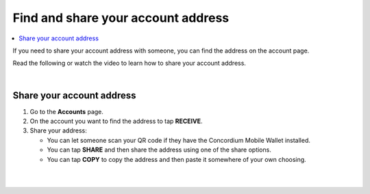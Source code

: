 .. _share-address-mw:

===================================
Find and share your account address
===================================

.. contents::
   :local:
   :backlinks: none

If you need to share your account address with someone, you can find the address on the account page.

Read the following or watch the video to learn how to share your account address.

.. raw:: html

   <iframe width="560" height="315" src="https://www.youtube.com/embed/ldSitbxrsjs" title="YouTube video player" frameborder="0" allow="accelerometer; autoplay; clipboard-write; encrypted-media; gyroscope; picture-in-picture" allowfullscreen></iframe>

|

Share your account address
==========================

#. Go to the **Accounts** page.

#. On the account you want to find the address to tap **RECEIVE**.

#. Share your address:

   - You can let someone scan your QR code if they have the Concordium Mobile Wallet installed.

   - You can tap **SHARE** and then share the address using one of the share options.

   - You can tap **COPY** to copy the address and then paste it somewhere of your own choosing.

|

.. image:: ../images/mobile-wallet/MW52.png
      :width: 25%
.. image:: ../images/mobile-wallet/MW53.png
      :width: 25%
.. image:: ../images/mobile-wallet/MW54.png
      :width: 25%

|

